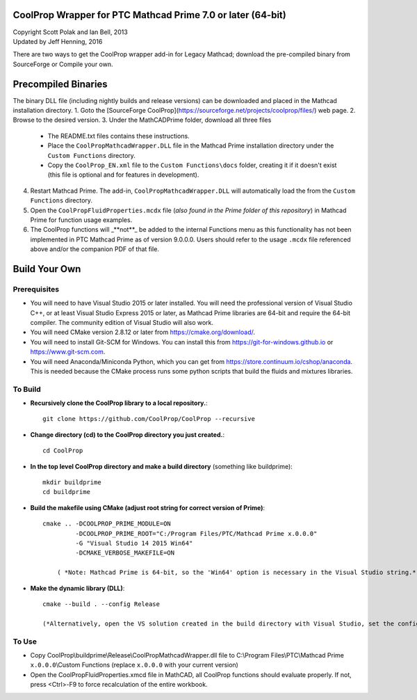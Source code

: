 CoolProp Wrapper for PTC Mathcad Prime 7.0 or later (64-bit)
==========================================================

| Copyright Scott Polak and Ian Bell, 2013
| Updated by Jeff Henning, 2016


There are two ways to get the CoolProp wrapper add-in for Legacy Mathcad; download the pre-compiled binary from SourceForge or Compile your own.


Precompiled Binaries
====================
The binary DLL file (including nightly builds and release versions) can be downloaded and placed in the Mathcad installation directory.
1. Goto the [SourceForge CoolProp](https://sourceforge.net/projects/coolprop/files/) web page.
2. Browse to the desired version.
3. Under the MathCADPrime folder, download all three files
   * The README.txt files contains these instructions.
   * Place the ``CoolPropMathcadWrapper.DLL`` file in the Mathcad Prime installation directory under the ``Custom Functions`` directory.
   * Copy the ``CoolProp_EN.xml`` file to the ``Custom Functions\docs`` folder, creating it if it doesn't exist (this file is optional and for features in development).
4. Restart Mathcad Prime. The add-in, ``CoolPropMathcadWrapper.DLL`` will automatically load the from the ``Custom Functions`` directory.
5. Open the ``CoolPropFluidProperties.mcdx`` file (*also found in the Prime folder of this repository*) in Mathcad Prime for function usage examples.
6. The CoolProp functions will _**not**_ be added to the internal Functions menu as this functionality has not been implemented in PTC Mathcad Prime as of version 9.0.0.0.  Users should refer to the usage ``.mcdx`` file referenced above and/or the companion PDF of that file.


Build Your Own
==============

Prerequisites
-------------

* You will need to have Visual Studio 2015 or later installed.  You will need the professional version of Visual Studio C++, or at least Visual Studio Express 2015 or later, as Mathcad Prime libraries are 64-bit and require the 64-bit compiler.  The community edition of Visual Studio will also work.

* You will need CMake version 2.8.12 or later from https://cmake.org/download/.

* You will need to install Git-SCM for Windows.  You can install this from https://git-for-windows.github.io or https://www.git-scm.com.

* You will need Anaconda/Miniconda Python, which you can get from https://store.continuum.io/cshop/anaconda.  This is needed because the CMake process runs some python scripts that build the fluids and mixtures libraries.
	

To Build
--------

* **Recursively clone the CoolProp library to a local repository.**::

	git clone https://github.com/CoolProp/CoolProp --recursive

* **Change directory (cd) to the CoolProp directory you just created.**::

	cd CoolProp

* **In the top level CoolProp directory and make a build directory** (something like \buildprime)::

    mkdir buildprime
    cd buildprime

* **Build the makefile using CMake (adjust root string for correct version of Prime)**::

    cmake .. -DCOOLPROP_PRIME_MODULE=ON 
             -DCOOLPROP_PRIME_ROOT="C:/Program Files/PTC/Mathcad Prime x.0.0.0" 
             -G "Visual Studio 14 2015 Win64" 
             -DCMAKE_VERBOSE_MAKEFILE=ON

	( *Note: Mathcad Prime is 64-bit, so the 'Win64' option is necessary in the Visual Studio string.* )		 
			 
* **Make the dynamic library (DLL)**::

    cmake --build . --config Release

    (*Alternatively, open the VS solution created in the build directory with Visual Studio, set the config to Release and x64, and compile the DLL under the Build menu.*)

To Use
------

* Copy CoolProp\\buildprime\\Release\\CoolPropMathcadWrapper.dll file to C:\\Program Files\\PTC\\Mathcad Prime ``x.0.0.0``\\Custom Functions (replace ``x.0.0.0`` with your current version)

* Open the CoolPropFluidProperties.xmcd file in MathCAD, all CoolProp functions should evaluate properly.  If not, press <Ctrl>-F9 to force recalculation of the entire workbook.

